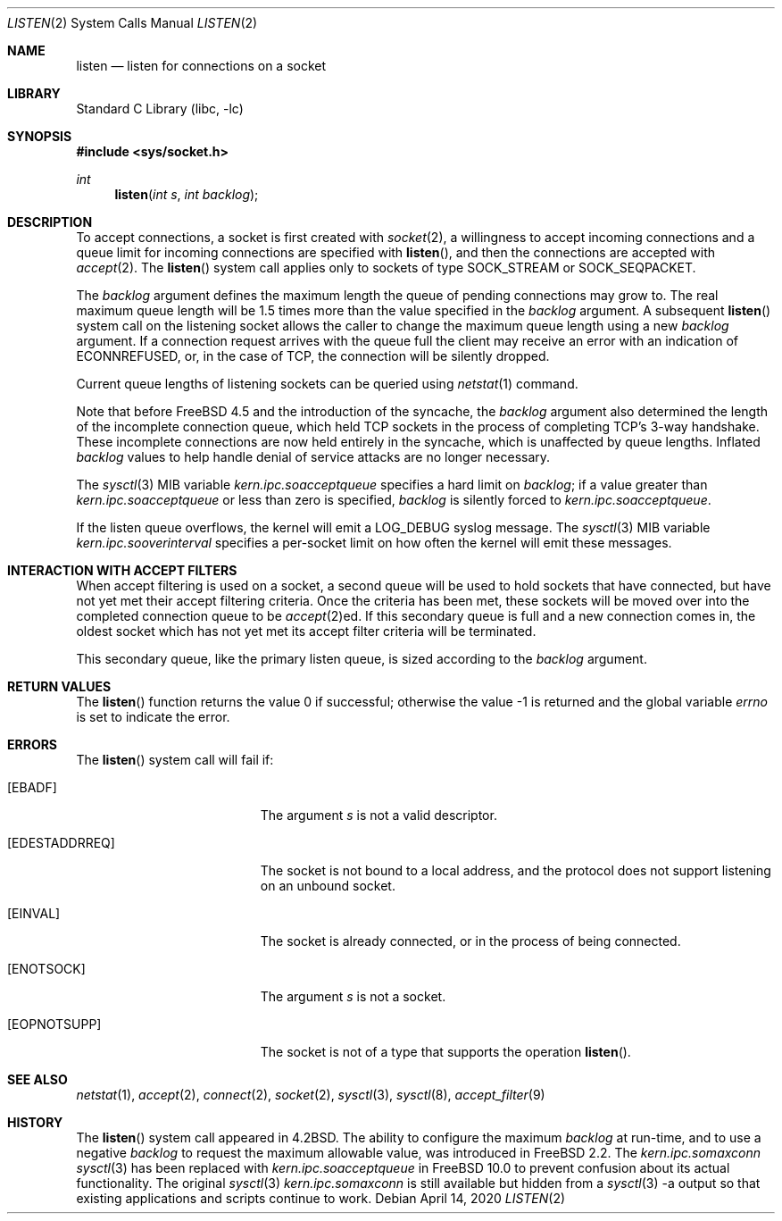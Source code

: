 .\" Copyright (c) 1983, 1991, 1993
.\"	The Regents of the University of California.  All rights reserved.
.\"
.\" Redistribution and use in source and binary forms, with or without
.\" modification, are permitted provided that the following conditions
.\" are met:
.\" 1. Redistributions of source code must retain the above copyright
.\"    notice, this list of conditions and the following disclaimer.
.\" 2. Redistributions in binary form must reproduce the above copyright
.\"    notice, this list of conditions and the following disclaimer in the
.\"    documentation and/or other materials provided with the distribution.
.\" 3. Neither the name of the University nor the names of its contributors
.\"    may be used to endorse or promote products derived from this software
.\"    without specific prior written permission.
.\"
.\" THIS SOFTWARE IS PROVIDED BY THE REGENTS AND CONTRIBUTORS ``AS IS'' AND
.\" ANY EXPRESS OR IMPLIED WARRANTIES, INCLUDING, BUT NOT LIMITED TO, THE
.\" IMPLIED WARRANTIES OF MERCHANTABILITY AND FITNESS FOR A PARTICULAR PURPOSE
.\" ARE DISCLAIMED.  IN NO EVENT SHALL THE REGENTS OR CONTRIBUTORS BE LIABLE
.\" FOR ANY DIRECT, INDIRECT, INCIDENTAL, SPECIAL, EXEMPLARY, OR CONSEQUENTIAL
.\" DAMAGES (INCLUDING, BUT NOT LIMITED TO, PROCUREMENT OF SUBSTITUTE GOODS
.\" OR SERVICES; LOSS OF USE, DATA, OR PROFITS; OR BUSINESS INTERRUPTION)
.\" HOWEVER CAUSED AND ON ANY THEORY OF LIABILITY, WHETHER IN CONTRACT, STRICT
.\" LIABILITY, OR TORT (INCLUDING NEGLIGENCE OR OTHERWISE) ARISING IN ANY WAY
.\" OUT OF THE USE OF THIS SOFTWARE, EVEN IF ADVISED OF THE POSSIBILITY OF
.\" SUCH DAMAGE.
.\"
.\"	From: @(#)listen.2	8.2 (Berkeley) 12/11/93
.\"
.Dd April 14, 2020
.Dt LISTEN 2
.Os
.Sh NAME
.Nm listen
.Nd listen for connections on a socket
.Sh LIBRARY
.Lb libc
.Sh SYNOPSIS
.In sys/socket.h
.Ft int
.Fn listen "int s" "int backlog"
.Sh DESCRIPTION
To accept connections, a socket
is first created with
.Xr socket 2 ,
a willingness to accept incoming connections and
a queue limit for incoming connections are specified with
.Fn listen ,
and then the connections are
accepted with
.Xr accept 2 .
The
.Fn listen
system call applies only to sockets of type
.Dv SOCK_STREAM
or
.Dv SOCK_SEQPACKET .
.Pp
The
.Fa backlog
argument defines the maximum length the queue of
pending connections may grow to.
The real maximum queue length will be 1.5 times more than the value
specified in the
.Fa backlog
argument.
A subsequent
.Fn listen
system call on the listening socket allows the caller to change the maximum
queue length using a new
.Fa backlog
argument.
If a connection
request arrives with the queue full the client may
receive an error with an indication of
.Er ECONNREFUSED ,
or, in the case of TCP, the connection will be
silently dropped.
.Pp
Current queue lengths of listening sockets can be queried using
.Xr netstat 1
command.
.Pp
Note that before
.Fx 4.5
and the introduction of the syncache,
the
.Fa backlog
argument also determined the length of the incomplete
connection queue, which held TCP sockets in the process
of completing TCP's 3-way handshake.
These incomplete connections
are now held entirely in the syncache, which is unaffected by
queue lengths.
Inflated
.Fa backlog
values to help handle denial
of service attacks are no longer necessary.
.Pp
The
.Xr sysctl 3
MIB variable
.Va kern.ipc.soacceptqueue
specifies a hard limit on
.Fa backlog ;
if a value greater than
.Va kern.ipc.soacceptqueue
or less than zero is specified,
.Fa backlog
is silently forced to
.Va kern.ipc.soacceptqueue .
.Pp
If the listen queue overflows, the kernel will emit a LOG_DEBUG syslog message.
The
.Xr sysctl 3
MIB variable
.Va kern.ipc.sooverinterval
specifies a per-socket limit on how often the kernel will emit these messages.
.Sh INTERACTION WITH ACCEPT FILTERS
When accept filtering is used on a socket, a second queue will
be used to hold sockets that have connected, but have not yet
met their accept filtering criteria.
Once the criteria has been
met, these sockets will be moved over into the completed connection
queue to be
.Xr accept 2 Ns ed .
If this secondary queue is full and a
new connection comes in, the oldest socket which has not yet met
its accept filter criteria will be terminated.
.Pp
This secondary queue, like the primary listen queue, is sized
according to the
.Fa backlog
argument.
.Sh RETURN VALUES
.Rv -std listen
.Sh ERRORS
The
.Fn listen
system call
will fail if:
.Bl -tag -width Er
.It Bq Er EBADF
The argument
.Fa s
is not a valid descriptor.
.It Bq Er EDESTADDRREQ
The socket is not bound to a local address, and the protocol does not
support listening on an unbound socket.
.It Bq Er EINVAL
The socket is already connected, or in the process of being connected.
.It Bq Er ENOTSOCK
The argument
.Fa s
is not a socket.
.It Bq Er EOPNOTSUPP
The socket is not of a type that supports the operation
.Fn listen .
.El
.Sh SEE ALSO
.Xr netstat 1 ,
.Xr accept 2 ,
.Xr connect 2 ,
.Xr socket 2 ,
.Xr sysctl 3 ,
.Xr sysctl 8 ,
.Xr accept_filter 9
.Sh HISTORY
The
.Fn listen
system call appeared in
.Bx 4.2 .
The ability to configure the maximum
.Fa backlog
at run-time, and to use a negative
.Fa backlog
to request the maximum allowable value, was introduced in
.Fx 2.2 .
The
.Va kern.ipc.somaxconn
.Xr sysctl 3
has been replaced with
.Va kern.ipc.soacceptqueue
in
.Fx 10.0
to prevent confusion about its actual functionality.
The original
.Xr sysctl 3
.Va kern.ipc.somaxconn
is still available but hidden from a
.Xr sysctl 3
-a output so that existing applications and scripts continue to work.
